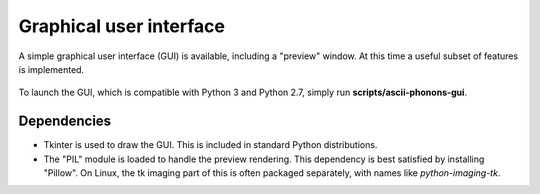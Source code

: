 .. _gui:

Graphical user interface
========================

A simple graphical user interface (GUI) is available, including a "preview" window.
At this time a useful subset of features is implemented.

.. figure:: ../images/gui.png
   :align: center

To launch the GUI, which is compatible with Python 3 and Python 2.7, simply run **scripts/ascii-phonons-gui**.

Dependencies
------------

- Tkinter is used to draw the GUI. This is included in standard Python distributions.

- The "PIL" module is loaded to handle the preview rendering. This dependency is best satisfied by installing "Pillow". On Linux, the tk imaging part of this is often packaged separately, with names like `python-imaging-tk`.
